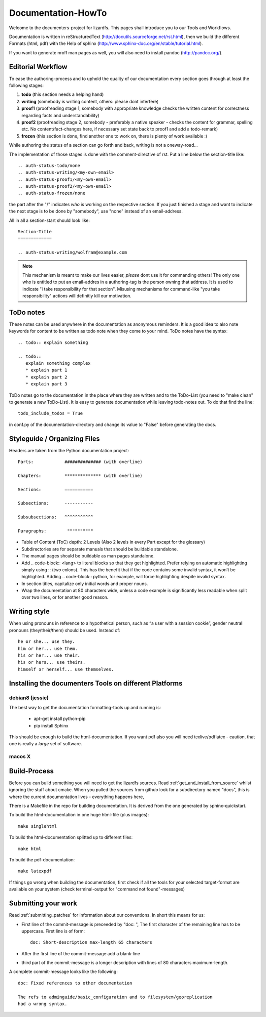 .. _documentation_howto:

*******************
Documentation-HowTo
*******************

.. auth-status-proof1/none

Welcome to the documenters-project for lizardfs. This pages shall introduce you
to our Tools and Workflows.

Documentation is written in reStructuredText
(http://docutils.sourceforge.net/rst.html), then we build the different Formats
(html, pdf) with the Help of sphinx (http://www.sphinx-doc.org/en/stable/tutorial.html).

If you want to generate nroff man pages as well, you will also need to install
pandoc (http://pandoc.org/).


Editorial Workflow
==================

.. auth-status-proof1/none

To ease the authoring-process and to uphold the quality of our documentation
every section goes through at least the following stages:

#. **todo** (this section needs a helping hand)
#. **writing** (somebody is writing content, others: please dont interfere)
#. **proof1** (proofreading stage 1, somebody with appropriate knowledge
   checks the written content for correctness regarding facts and
   understandability)
#. **proof2** (proofreading stage 2, somebody - preferably a native speaker -
   checks the content for grammar, spelling etc. No content/fact-changes here,
   if necessary set state back to proof1 and add a todo-remark)
#. **frozen** (this section is done, find another one to work on, there is
   plenty of work available :)

While authoring the status of a section can go forth and back, writing is not
a oneway-road...

The implementation of those stages is done with the comment-directive of rst.
Put a line below the section-title like::

  .. auth-status-todo/none
  .. auth-status-writing/<my-own-email>
  .. auth-status-proof1/<my-own-email>
  .. auth-status-proof2/<my-own-email>
  .. auth-status-frozen/none

the part after the "/" indicates *who* is working on the respective section.
If you just finished a stage and want to indicate the next stage is to be done
by "somebody", use "none" instead of an email-address.

All in all a section-start should look like::


  Section-Title
  =============

  .. auth-status-writing/wolfram@example.com

.. note:: This mechanism is meant to make our lives easier, *please* dont
   use it for commanding others! The only one who is entitled to put an
   email-addres in a authoring-tag is the person owning that address. It is
   used to indicate "i take responsibility for that section". Misusing
   mechanisms for command-like "you take responsibility" actions will
   definitly kill our motivation.



ToDo notes
==========

.. auth-status-proof1/none

These notes can be used anywhere in the documentation as anonymous reminders.
It is a good idea to also note keywords for content to be written as todo note
when they come to your mind. ToDo notes have the syntax::

  .. todo:: explain something

  .. todo::
     explain something complex
     * explain part 1
     * explain part 2
     * explain part 3

ToDo notes go to the documentation in the place where they are written and to
the ToDo-List (you need to "make clean" to generate a new ToDo-List).
It is easy to generate documentation while leaving todo-notes
out. To do that find the line::

  todo_include_todos = True

in conf.py of the documentation-directory and change its value to "False"
before generating the docs.

Styleguide / Organizing Files
=============================

.. auth-status-proof1/none

Headers are taken from the Python documentation project::

  Parts:            ############## (with overline)

  Chapters:         ************** (with overline)

  Sections:         ===========

  Subsections:      -----------

  Subsubsections:   ^^^^^^^^^^^

  Paragraphs:	     """"""""""


* Table of Content (ToC) depth: 2 Levels (Also 2 levels in every Part except
  for the glossary)
* Subdirectories are for separate manuals that should be buildable standalone.
* The manual pages should be buildable as man pages standalone.
* Add .. code-block:: <lang> to literal blocks so that they get highlighted.
  Prefer relying on automatic highlighting simply using :: (two colons). This
  has the benefit that if the code contains some invalid syntax, it won’t be
  highlighted. Adding .. code-block:: python, for example, will force
  highlighting despite invalid syntax.
* In section titles, capitalize only initial words and proper nouns.
* Wrap the documentation at 80 characters wide, unless a code example is
  significantly less readable when split over two lines, or for another good
  reason.


Writing style
=============

.. auth-status-proof1/none

When using pronouns in reference to a hypothetical person, such as “a user
with a session cookie”, gender neutral pronouns (they/their/them) should be
used. Instead of::

  he or she... use they.
  him or her... use them.
  his or her... use their.
  his or hers... use theirs.
  himself or herself... use themselves.


Installing the documenters Tools on different Platforms
=======================================================


debian8 (jessie)
----------------

.. auth-status-writing/wolfram@lizardfs.com

The best way to get the documentation formatting-tools up and running is:

 * apt-get install python-pip
 * pip install Sphinx

This should be enough to build the html-documentation.
If you want pdf also you will need texlive/pdflatex - caution, that one is
really a *large* set of software.

.. todo:: describe the installation of pandoc for deb8


macos X
-------
.. auth-status-todo/none

.. todo:: describe the installation of documenters-tools for macos


Build-Process
=============

.. auth-status-proof1/none

Before you can build something you will need to get the lizardfs sources.
Read :ref:`get_and_install_from_source` whilst ignoring the stuff about cmake.
When you pulled the sources from github look for a subdirectory named
"docs", this is where the current documentation lives - everything happens
here,

There is a Makefile in the repo for building documentation. It is derived from
the one generated by sphinx-quickstart.

To build the html-documentation in one huge html-file (plus images)::

  make singlehtml

To build the html-documentation splitted up to different files::

  make html

To build the pdf-documentation::

  make latexpdf

If things go wrong when building the documentation, first check if all the
tools for your selected target-format are available on your system (check
terminal-output for "command not found"-messages)


Submitting your work
====================
.. auth-status-proof1/none

.. auth-status-proof1/none

Read :ref:`submitting_patches` for information about our conventions. In short
this means for us:

* First line of the commit-message is preceeded by "doc: ", The first character
  of the remaining line has to be uppercase. First line is of form::

    doc: Short-description max-length 65 characters

* After the first line of the commit-message add a blank-line
* third part of the commit-message is a longer description with lines of 80
  characters maximum-length.

A complete commit-message looks like the following::

  doc: Fixed references to other documentation

  The refs to adminguide/basic_configuration and to filesystem/georeplication
  had a wrong syntax.


